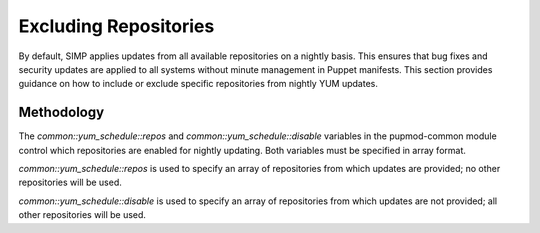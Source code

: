 .. _Exclude_Repos:

Excluding Repositories
======================

By default, SIMP applies updates from all available repositories on a
nightly basis. This ensures that bug fixes and security updates are
applied to all systems without minute management in Puppet manifests.
This section provides guidance on how to include or exclude specific
repositories from nightly YUM updates.

Methodology
-----------

The *common::yum\_schedule::repos* and *common::yum\_schedule::disable*
variables in the pupmod-common module control which repositories are
enabled for nightly updating. Both variables must be specified in array
format.

*common::yum\_schedule::repos* is used to specify an array of
repositories from which updates are provided; no other repositories will
be used.

*common::yum\_schedule::disable* is used to specify an array of
repositories from which updates are not provided; all other repositories
will be used.
